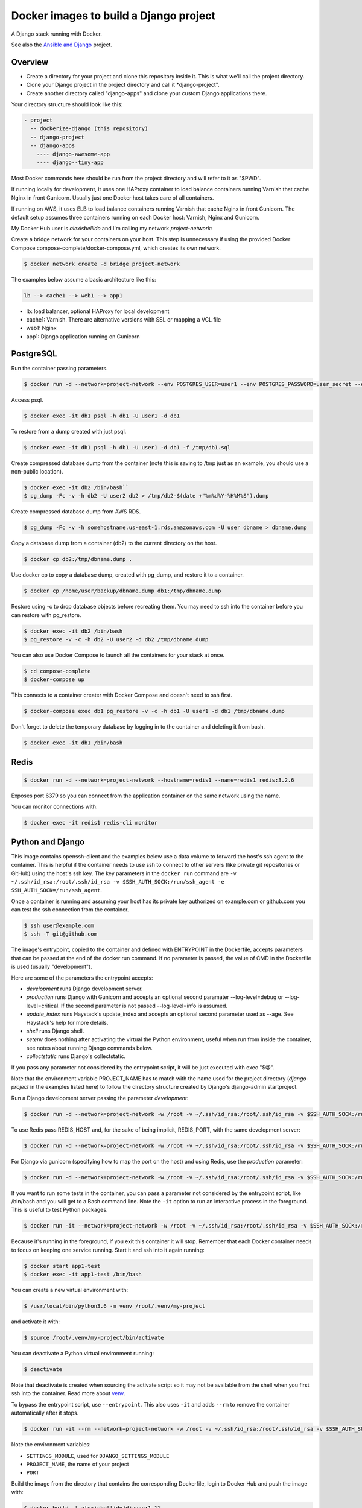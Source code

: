 Docker images to build a Django project
==========================================

A Django stack running with Docker.

See also the `Ansible and Django <https://github.com/alexisbellido/ansible-and-docker/>`_ project.

Overview
------------------------------------------

* Create a directory for your project and clone this repository inside it. This is what we'll call the project directory.
* Clone your Django project in the project directory and call it *django-project".
* Create another directory called "django-apps" and clone your custom Django applications there.

Your directory structure should look like this:

.. code-block:: bash

  - project
    -- dockerize-django (this repository)
    -- django-project
    -- django-apps
      ---- django-awesome-app
      ---- django--tiny-app

Most Docker commands here should be run from the project directory and will refer to it as "$PWD".

If running locally for development, it uses one HAProxy container to load balance containers running Varnish that cache Nginx in front Gunicorn. Usually just one Docker host takes care of all containers.

If running on AWS, it uses ELB to load balance containers running Varnish that cache Nginx in front Gunicorn. The default setup assumes three containers running on each Docker host: Varnish, Nginx and Gunicorn.

My Docker Hub user is *alexisbellido* and I'm calling my network *project-network*:

Create a bridge network for your containers on your host. This step is unnecessary if using the provided Docker Compose compose-complete/docker-compose.yml, which creates its own network.

.. code-block:: bash

  $ docker network create -d bridge project-network

The examples below assume a basic architecture like this:

.. code-block:: bash

  lb --> cache1 --> web1 --> app1

- lb: load balancer, optional HAProxy for local development
- cache1: Varnish. There are alternative versions with SSL or mapping a VCL file
- web1: Nginx
- app1: Django application running on Gunicorn

PostgreSQL
------------------------------------------

Run the container passing parameters.

.. code-block:: bash

  $ docker run -d --network=project-network --env POSTGRES_USER=user1 --env POSTGRES_PASSWORD=user_secret --env POSTGRES_DB=db1 --hostname=db1 --name=db1 postgres:9.4

Access psql.

.. code-block:: bash

  $ docker exec -it db1 psql -h db1 -U user1 -d db1

To restore from a dump created with just psql.

.. code-block:: bash

  $ docker exec -it db1 psql -h db1 -U user1 -d db1 -f /tmp/db1.sql

Create compressed database dump from the container (note this is saving to /tmp just as an example, you should use a non-public location).

.. code-block:: bash

  $ docker exec -it db2 /bin/bash``
  $ pg_dump -Fc -v -h db2 -U user2 db2 > /tmp/db2-$(date +"%m%d%Y-%H%M%S").dump

Create compressed database dump from AWS RDS.

.. code-block:: bash

  $ pg_dump -Fc -v -h somehostname.us-east-1.rds.amazonaws.com -U user dbname > dbname.dump

Copy a database dump from a container (db2) to the current directory on the host.

.. code-block:: bash

  $ docker cp db2:/tmp/dbname.dump .

Use docker cp to copy a database dump, created with pg_dump, and restore it to a container.

.. code-block:: bash

  $ docker cp /home/user/backup/dbname.dump db1:/tmp/dbname.dump

Restore using -c to drop database objects before recreating them.  You may need to ssh into the container before you can restore with pg_restore.

.. code-block:: bash

  $ docker exec -it db2 /bin/bash
  $ pg_restore -v -c -h db2 -U user2 -d db2 /tmp/dbname.dump

You can also use Docker Compose to launch all the containers for your stack at once.

.. code-block:: bash

  $ cd compose-complete
  $ docker-compose up

This connects to a container creater with Docker Compose and doesn't need to ssh first.

.. code-block:: bash

  $ docker-compose exec db1 pg_restore -v -c -h db1 -U user1 -d db1 /tmp/dbname.dump

Don't forget to delete the temporary database by logging in to the container and deleting it from bash.

.. code-block:: bash

  $ docker exec -it db1 /bin/bash

Redis
------------------------------------------

.. code-block:: bash

  $ docker run -d --network=project-network --hostname=redis1 --name=redis1 redis:3.2.6

Exposes port 6379 so you can connect from the application container on the same network using the name.

You can monitor connections with:

.. code-block:: bash

  $ docker exec -it redis1 redis-cli monitor


Python and Django
------------------------------------------

This image contains openssh-client and the examples below use a data volume to forward the host's ssh agent to the container. This is helpful if the container needs to use ssh to connect to other servers (like private git repositories or GitHub) using the host's ssh key. The key parameters in the ``docker run`` command are ``-v ~/.ssh/id_rsa:/root/.ssh/id_rsa -v $SSH_AUTH_SOCK:/run/ssh_agent -e SSH_AUTH_SOCK=/run/ssh_agent``.

Once a container is running and assuming your host has its private key authorized on example.com or github.com you can test the ssh connection from the container.

.. code-block:: bash

  $ ssh user@example.com
  $ ssh -T git@github.com

The image's entrypoint, copied to the container and defined with ENTRYPOINT in the Dockerfile, accepts parameters that can be passed at the end of the docker run command. If no parameter is passed, the value of CMD in the Dockerfile is used (usually "development").

Here are some of the parameters the entrypoint accepts:

- *development* runs Django development server.
- *production* runs Django with Gunicorn and accepts an optional second paramater --log-level=debug or --log-level=critical. If the second parameter is not passed --log-level=info is assumed.
- *update_index* runs Haystack's update_index and accepts an optional second parameter used as --age. See Haystack's help for more details.
- *shell* runs Django shell.
- *setenv* does nothing after activating the virtual the Python environment, useful when run from inside the container, see notes about running Django commands below.
- *collectstatic* runs Django's collectstatic.

If you pass any parameter not considered by the entrypoint script, it will be just executed with exec "$@".

Note that the environment variable PROJECT_NAME has to match with the name used for the project directory (*django-project* in the examples listed here) to follow the directory structure created by Django's django-admin startproject.

Run a Django development server passing the parameter *development*:

.. code-block:: bash

  $ docker run -d --network=project-network -w /root -v ~/.ssh/id_rsa:/root/.ssh/id_rsa -v $SSH_AUTH_SOCK:/run/ssh_agent -e SSH_AUTH_SOCK=/run/ssh_agent -v "$PWD"/django-project:/root/django-project -v "$PWD"/django-apps:/root/django-apps --env PROJECT_NAME=django-project --env SETTINGS_MODULE=locals3 --env POSTGRES_USER=user1 --env POSTGRES_PASSWORD=user_secret --env POSTGRES_DB=db1 --env POSTGRES_HOST=db1 -p 33332:8000 --hostname=app1-dev --name=app1-dev alexisbellido/django:1.11 development

To use Redis pass REDIS_HOST and, for the sake of being implicit, REDIS_PORT, with the same development server:

.. code-block:: bash

  $ docker run -d --network=project-network -w /root -v ~/.ssh/id_rsa:/root/.ssh/id_rsa -v $SSH_AUTH_SOCK:/run/ssh_agent -e SSH_AUTH_SOCK=/run/ssh_agent -v "$PWD"/django-project:/root/django-project -v "$PWD"/django-apps:/root/django-apps --env PROJECT_NAME=django-project --env SETTINGS_MODULE=locals3 --env POSTGRES_USER=user1 --env POSTGRES_PASSWORD=user_secret --env POSTGRES_DB=db1 --env POSTGRES_HOST=db1 --env REDIS_HOST=redis1 --env REDIS_PORT=6379 -p 33332:8000 --hostname=app1-dev --name=app1-dev alexisbellido/django:1.11 development

For Django via gunicorn (specifying how to map the port on the host) and using Redis, use the *production* parameter:

.. code-block:: bash

  $ docker run -d --network=project-network -w /root -v ~/.ssh/id_rsa:/root/.ssh/id_rsa -v $SSH_AUTH_SOCK:/run/ssh_agent -e SSH_AUTH_SOCK=/run/ssh_agent -v "$PWD"/django-project:/root/django-project -v "$PWD"/django-apps:/root/django-apps --env PROJECT_NAME=django-project --env SETTINGS_MODULE=locals3 --env POSTGRES_USER=user1 --env POSTGRES_PASSWORD=user_secret --env POSTGRES_DB=db1 --env POSTGRES_HOST=db1 --env REDIS_HOST=redis1 --env REDIS_PORT=6379 -p 33333:8000 --hostname=app1 --name=app1 alexisbellido/django:1.11 production

If you want to run some tests in the container, you can pass a parameter not considered by the entrypoint script, like /bin/bash and you will get to a Bash command line. Note the ``-it`` option to run an interactive process in the foreground. This is useful to test Python packages.

.. code-block:: bash

    $ docker run -it --network=project-network -w /root -v ~/.ssh/id_rsa:/root/.ssh/id_rsa -v $SSH_AUTH_SOCK:/run/ssh_agent -e SSH_AUTH_SOCK=/run/ssh_agent -v "$PWD"/django-project:/root/django-project -v "$PWD"/django-apps:/root/django-apps --env PROJECT_NAME=django-project --env SETTINGS_MODULE=local --env POSTGRES_USER=user1 --env POSTGRES_PASSWORD=user_secret --env POSTGRES_DB=db1 --env POSTGRES_HOST=db1 -p 33332:8000 --hostname=app1-test --name=app1-test alexisbellido/django:1.11 /bin/bash

Because it's running in the foreground, if you exit this container it will stop. Remember that each Docker container needs to focus on keeping one service running. Start it and ssh into it again running:

.. code-block:: bash

  $ docker start app1-test
  $ docker exec -it app1-test /bin/bash

You can create a new virtual environment with:

.. code-block:: bash

  $ /usr/local/bin/python3.6 -m venv /root/.venv/my-project

and activate it with:

.. code-block:: bash

    $ source /root/.venv/my-project/bin/activate

You can deactivate a Python virtual environment running:

.. code-block:: bash

    $ deactivate

Note that deactivate is created when sourcing the activate script so it may not be available from the shell when you first ssh into the container. Read more about `venv <https://docs.python.org/3/library/venv.html>`_.

To bypass the entrypoint script, use ``--entrypoint``. This also uses ``-it`` and adds ``--rm`` to remove the container automatically after it stops.

.. code-block:: bash

  $ docker run -it --rm --network=project-network -w /root -v ~/.ssh/id_rsa:/root/.ssh/id_rsa -v $SSH_AUTH_SOCK:/run/ssh_agent -e SSH_AUTH_SOCK=/run/ssh_agent -v "$PWD"/django-project:/root/django-project -v "$PWD"/django-apps:/root/django-apps --env PROJECT_NAME=django-project --env SETTINGS_MODULE=locals3 --env POSTGRES_USER=user1 --env POSTGRES_PASSWORD=user_secret --env POSTGRES_DB=db1 --env POSTGRES_HOST=db1 -p 33332:8000 --hostname=app1-dev --name=app1-dev --entrypoint /bin/bash alexisbellido/django:1.11

Note the environment variables:

- ``SETTINGS_MODULE``, used for ``DJANGO_SETTINGS_MODULE``
- ``PROJECT_NAME``, the name of your project
- ``PORT``

Build the image from the directory that contains the corresponding Dockerfile, login to Docker Hub and push the image with:

.. code-block:: bash

  $ docker build -t alexisbellido/django:1.11 .
  $ docker login
  $ docker push alexisbellido/django:1.11

Check logs of running container (-f works like in tail) to confirm it's working as expected:

.. code-block:: bash

  $ docker logs -f CONTAINER

There's `a bug <https://github.com/docker/for-mac/issues/307>`_ that causes Docker not to follow the logs making it difficult to see console output and debug using Django's development server or Gunicorn from the Django application. To work around this use Django's logging system. Start by adding this to your settings file:

.. code-block:: bash

  LOGGING = {
      'version': 1,
      'disable_existing_loggers': False,
      'formatters': {
          'verbose': {
              'format': '%(levelname)s %(asctime)s %(module)s %(process)d %(thread)d %(message)s'
          },
      },
      'handlers': {
          'console': {
              'level': 'INFO',
              'class': 'logging.FileHandler',
              'filename': '/var/log/debug.log',
              'formatter': 'verbose'
          },
      },
      'loggers': {
          '': {
              'handlers': ['console'],
              'level': 'INFO',
          }
      },
  }

And then you can add logging calls in the appropiate parts of your code. I'm adding pretty printing here:

.. code-block:: bash

  import logging
  import pprint
  logger = logging.getLogger(__name__)
  logger.info(pprint.pformat(vars(object)))

See `Django logging documentation <https://docs.djangoproject.com/en/1.11/topics/logging/>`_ for details.

You can run a few Django commands from the container using /usr/local/bin/docker-entrypoint.sh, for example:

.. code-block:: bash

  $ docker exec -it CONTAINER docker-entrypoint.sh collectstatic
  $ docker exec -it CONTAINER docker-entrypoint.sh shell

Or you can ssh into the container, set the environment from the bash script and then run Django commands from there.

.. code-block:: bash

  $ docker exec -it CONTAINER /bin/bash
  $ source /usr/local/bin/docker-entrypoint.sh setenv
  $ django-admin help --pythonpath=$(pwd)

This is another way of activating the default environment (called *django*) on the container.

.. code-block:: bash

  source /root/.venv/django/bin/activate

You can modify docker-entrypoint.sh script as needed. It already contains the environment variables used by the Django project.

Make sure to check for ALLOWED_HOSTS issues in the Django settings file:

  ``ALLOWED_HOSTS = ['*']``

Installing Python packages on containers
---------------------------------------------------

I can see the packages installed in the ``django`` virtual environment of a container.

.. code-block:: bash

$ docker exec -it CONTAINER /bin/bash -c "source /root/.venv/django/bin/activate && pip freeze"

Install one editable package from a mapped directory.

.. code-block:: bash

  $ docker exec -it CONTAINER /bin/bash -c "source /root/.venv/django/bin/activate && pip install -e /root/django-apps/django-zinibu-comment"


Or use a requirements file. This example uses the file included with the image but I could use any other file that I can put in a mapped directory so that the container can access it.

.. code-block:: bash

  $ docker exec -it CONTAINER /bin/bash -c "source /root/.venv/django/bin/activate && pip install --requirement /tmp/editable-requirements.txt"

Install editable Python packages from host.

.. code-block:: bash

  $ docker exec -it CONTAINER /bin/bash -c "source /usr/local/bin/docker-entrypoint.sh pip-install /tmp/editable-requirements.txt"


Install editable Python packages from inside container.

.. code-block:: bash

  $ source /usr/local/bin/docker-entrypoint.sh pip-install /tmp/editable-requirements.txt

Nginx
------------------------------------------

Nginx proxying to Gunicorn (final part of volume mapping directory, /usr/share/nginx/zinibu, matches PROJECT_NAME)

.. code-block:: bash

  $ docker run -d --network=project-network -v /home/alexis/mydocker/zinibu:/usr/share/nginx/zinibu --env APP_HOST=app1 --env APP_PORT=8000 --env PROJECT_NAME=zinibu -p 33334:80 --hostname=web1 --name=web1 alexisbellido/nginx:1.10.2

Build the image from the directory that contains the corresponding Dockerfile, with:

.. code-block:: bash

  $ docker build -t alexisbellido/nginx:1.10.2 .


To create a self-signed SSL certificate
------------------------------------------

When asked for a fully qualified domain name (FQDN) you can enter subdomain.example.com or *.example.com

.. code-block:: bash

  $ mkdir ssl
  $ cd ssl
  $ openssl req -x509 -nodes -days 365 -newkey rsa:2048 -keyout example_com.key -out example_com.crt
  $ cat example_com.crt example_com.key > example_com.pem


Create .pem to use with HAProxy from Comodo PositiveSSL
------------------------------------------

For this example we're creating a new file at /srv/haproxy/ssl/example_com.pem using the key file generated when requesting the certificate and the bundle and crt files provided by Comodo.

.. code-block:: bash

  $ cd /srv/haproxy/ssl
  $ rm example_com.pem
  $ cat example_com.key >> example_com.pem
  $ cat example_com.crt >> example_com.pem
  $ cat example_com.ca-bundle >> example_com.pem


Varnish
------------------------------------------

The provided default.vcl exposes a /varnishcheck URL to be used by load balancers health checks. Varnish uses std.healthy(req.backend_hint) to return a value based on health of its backend server.

To pass parameters to modify the included VCL:

.. code-block:: bash

  $ docker run -d --network=project-network -p 33345:83 --env WEB_HOST=web1 --env WEB_PORT=80 --env DOMAIN_NAME=example.com --hostname=cache1 --name=cache1 alexisbellido/varnish:4.1

To pass parameters to modify the included VCL and redirect to SSL and www version:

.. code-block:: bash

  $ docker run -d --network=project-network -p 33355:83 --env WEB_HOST=web1 --env WEB_PORT=80 --env DOMAIN_NAME=example.com --env SSL_WWW_REDIRECT=1 --hostname=cache1-ssl --name=cache1-ssl alexisbellido/varnish:4.1

To map an existing VCL file:

.. code-block:: bash

  $ docker run -d --network=project-network -v /home/alexis/mydocker/dockerize-django/varnish/default-test.vcl:/etc/varnish/default.vcl -p 33335:83 --env WEB_HOST=web1 --env WEB_PORT=80 --env DOMAIN_NAME=example.com --hostname=cache-map-1 --name=cache-map-1 alexisbellido/varnish:4.1

Django needs to allow Nginx or Varnish's probe won't work. Include this in your Django settings:

  ``ALLOWED_HOSTS = ['*']``

Of course, you can provide the hostname for Nginx.
Use curl from the Varnish container to the Nginx container to debug.

Build the image from the directory contains the corresponding Dockerfile, with:

.. code-block:: bash

  $ docker build -t alexisbellido/varnish:4.1 .


HAProxy
------------------------------------------

haproxy non-ssl:

.. code-block:: bash

  $ docker run -d --network zinibu -v /home/alexis/mydocker/dockerize-django/haproxy/haproxy.cfg:/usr/local/etc/haproxy/haproxy.cfg -p 35004:8998 -p 35005:80 -p 35006:443 --hostname=lb --name=lb alexisbellido/haproxy:1.6.10

Default HAProxy stats at http://example.com:35004/admin?stats (user: admin, password: admin)

haproxy ssl:

.. code-block:: bash

  $ docker run -d --network zinibu -v /home/alexis/mydocker/ssl/example_com.pem:/usr/local/etc/haproxy/ssl/example_com.pem -v /home/alexis/mydocker/dockerize-django/haproxy/haproxy-ssl.cfg:/usr/local/etc/haproxy/haproxy.cfg -p 35104:8998 -p 35105:80 -p 35106:443 --hostname=lb-ssl --name=lb-ssl alexisbellido/haproxy:1.6.10

Default HAProxy stats at http://example.com:35104/admin?stats  (user: admin, password: admin)

haproxy.cfg copied in Dockerfile is overriden when running via bind mount.

Build the image from the haproxy directory, which contains the corresponding Dockerfile, with:

.. code-block:: bash

  $ docker build -t alexisbellido/haproxy:1.6.10 .


Ansible
------------------------------------------

Some Ansible examples that assume you are running as root, the control machine has its public key on the remote machines' ``~/.ssh/authorized_keys``, and the remote machines have ssh authentication setup for GitHub and any other remote server used.

.. code-block:: bash

   $ pip install ansible

Running git clone from GitHub.

.. code-block:: bash

  $ ansible all -m git -a "repo=git@github.com:alexisbellido/django-zinibu-skeleton.git dest=/root/django-apps/django-zinibu-skeleton version=master accept_hostkey=yes"


Useful commands
------------------------------------------

You can inspect the logs of any running container (-f works like in tail) to confirm it's working as expected:

.. code-block:: bash

  $ docker logs -f CONTAINER

SSH into a container to take a closer look:

.. code-block:: bash

  $ docker exec -it CONTAINER /bin/bash

Find out details about run command used to start a container:

.. code-block:: bash

  $ docker inspect -f '{{.Config.Entrypoint}} {{.Config.Cmd}}' CONTAINER
  $ docker inspect -f '{{.Config.Env}}' CONTAINER

And to inspect everything about the container:

.. code-block:: bash

  $ docker inspect CONTAINER | less


Troubleshooting
------------------------------------------

  * When forwarding ssh agent into the container, make sure that the private key file from the host is the one loaded by ssh-agent. You may need to use ``ssh-add`` to list, delete and/or re-add identities (private keys). This may also be needed if the host is restarted and the containers can't remount the key data.
